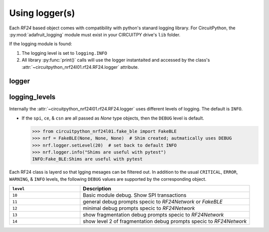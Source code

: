 
Using logger(s)
================

Each `RF24` based object comes with compatibility with python's stanard
logging library. For CircuitPython, the :py:mod:`adafruit_logging` module must
exist in your CIRCUITPY drive's ``lib`` folder.

If the logging module is found:

1. The logging level is set to ``logging.INFO``
2. All library :py:func:`print()` calls will use the logger instantaited and
   accessed by the class's
   :attr:`~circuitpython_nrf24l01.rf24.RF24.logger` attribute.


logger
------

.. autoattribute:: circuitpython_nrf24l01.rf24.RF24.logger

    Internally, only this object's ``log()`` & ``setLevel()`` methods are used.

    .. seealso::
        Review the `logging standard library <https://docs.python.org/3/library/logging.html>`_.

        For CircuitPython firmware, review `Adafruit's learning guide about adding handlers <https://learn.adafruit.com/a-logger-for-circuitpython/adding-handlers>`_.

logging_levels
--------------

Internally the :attr:`~circuitpython_nrf24l01.rf24.RF24.logger` uses
different levels of logging. The default is ``INFO``.

- If the ``spi``, ``ce``, & ``csn`` are all passed as `None` type
  objects, then the ``DEBUG`` level is default.

  .. code-block:: python

      >>> from circuitpython_nrf24l01.fake_ble import FakeBLE
      >>> nrf = FakeBLE(None, None, None)  # Shim created; autmatically uses DEBUG
      >>> nrf.logger.setLevel(20)  # set back to default INFO
      >>> nrf.logger.info("Shims are useful with pytest")
      INFO:Fake_BLE:Shims are useful with pytest

Each RF24 class is layerd so that lgging mesages can be filtered out. In addition to the usual ``CRITICAL``, ``ERROR``, ``WARNING``,  & ``INFO`` levels, the following ``DEBUG`` values are supported by the corresponding object.

.. csv-table::
    :header: ``level``, Description
    :widths: 5, 12

    ``10``, "Basic module debug. Show SPI transactions"
    ``11``, "general debug prompts specic to `RF24Network` or `FakeBLE`"
    ``12``, "minimal debug prompts specic to `RF24Network`"
    ``13``, "show fragmentation debug prompts specic to `RF24Network`"
    ``14``, "show level 2 of fragmentation debug prompts specic to `RF24Network`"

